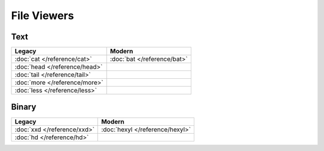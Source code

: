 File Viewers
============

Text
----

=============================  ===========================
Legacy                         Modern
=============================  ===========================
:doc:`cat </reference/cat>`    :doc:`bat </reference/bat>`
:doc:`head </reference/head>`  \
:doc:`tail </reference/tail>`  \
:doc:`more </reference/more>`  \
:doc:`less </reference/less>`  \
=============================  ===========================

Binary
------

=============================  ===========================
Legacy                         Modern
=============================  ===========================
:doc:`xxd </reference/xxd>`    :doc:`hexyl </reference/hexyl>`
:doc:`hd </reference/hd>`      \
=============================  ===========================
